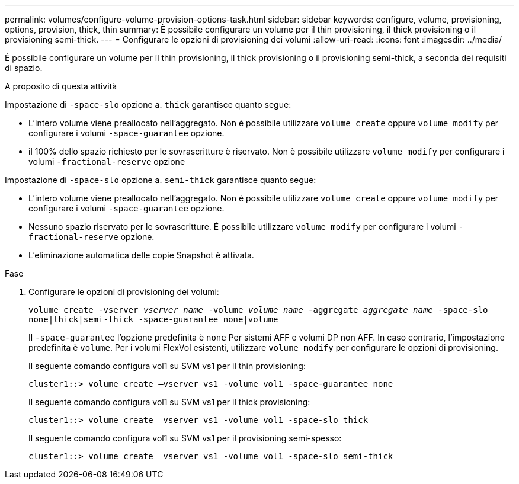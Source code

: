---
permalink: volumes/configure-volume-provision-options-task.html 
sidebar: sidebar 
keywords: configure, volume, provisioning, options, provision, thick, thin 
summary: È possibile configurare un volume per il thin provisioning, il thick provisioning o il provisioning semi-thick. 
---
= Configurare le opzioni di provisioning dei volumi
:allow-uri-read: 
:icons: font
:imagesdir: ../media/


[role="lead"]
È possibile configurare un volume per il thin provisioning, il thick provisioning o il provisioning semi-thick, a seconda dei requisiti di spazio.

.A proposito di questa attività
Impostazione di `-space-slo` opzione a. `thick` garantisce quanto segue:

* L'intero volume viene preallocato nell'aggregato. Non è possibile utilizzare `volume create` oppure `volume modify` per configurare i volumi `-space-guarantee` opzione.
* il 100% dello spazio richiesto per le sovrascritture è riservato. Non è possibile utilizzare `volume modify` per configurare i volumi `-fractional-reserve` opzione


Impostazione di `-space-slo` opzione a. `semi-thick` garantisce quanto segue:

* L'intero volume viene preallocato nell'aggregato. Non è possibile utilizzare `volume create` oppure `volume modify` per configurare i volumi `-space-guarantee` opzione.
* Nessuno spazio riservato per le sovrascritture. È possibile utilizzare `volume modify` per configurare i volumi `-fractional-reserve` opzione.
* L'eliminazione automatica delle copie Snapshot è attivata.


.Fase
. Configurare le opzioni di provisioning dei volumi:
+
`volume create -vserver _vserver_name_ -volume _volume_name_ -aggregate _aggregate_name_ -space-slo none|thick|semi-thick -space-guarantee none|volume`

+
Il `-space-guarantee` l'opzione predefinita è `none` Per sistemi AFF e volumi DP non AFF. In caso contrario, l'impostazione predefinita è `volume`. Per i volumi FlexVol esistenti, utilizzare `volume modify` per configurare le opzioni di provisioning.

+
Il seguente comando configura vol1 su SVM vs1 per il thin provisioning:

+
[listing]
----
cluster1::> volume create –vserver vs1 -volume vol1 -space-guarantee none
----
+
Il seguente comando configura vol1 su SVM vs1 per il thick provisioning:

+
[listing]
----
cluster1::> volume create –vserver vs1 -volume vol1 -space-slo thick
----
+
Il seguente comando configura vol1 su SVM vs1 per il provisioning semi-spesso:

+
[listing]
----
cluster1::> volume create –vserver vs1 -volume vol1 -space-slo semi-thick
----

